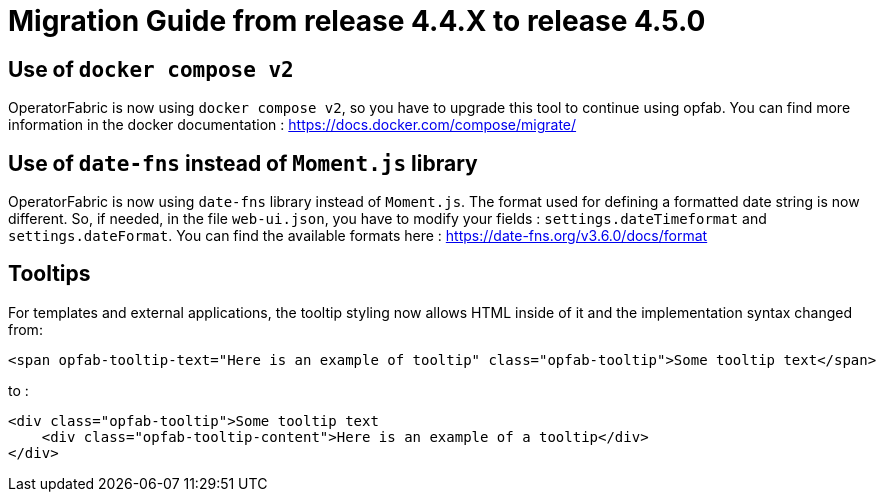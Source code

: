 // Copyright (c) 2024 RTE (http://www.rte-france.com)
// See AUTHORS.txt
// This document is subject to the terms of the Creative Commons Attribution 4.0 International license.
// If a copy of the license was not distributed with this
// file, You can obtain one at https://creativecommons.org/licenses/by/4.0/.
// SPDX-License-Identifier: CC-BY-4.0

= Migration Guide from release 4.4.X to release 4.5.0


== Use of `docker compose v2`

OperatorFabric is now using `docker compose v2`, so you have to upgrade this tool to continue using opfab.
You can find more information in the docker documentation : https://docs.docker.com/compose/migrate/

== Use of `date-fns` instead of `Moment.js` library

OperatorFabric is now using `date-fns` library instead of `Moment.js`. The format used for defining a formatted date string
is now different. So, if needed, in the file `web-ui.json`, you have to modify your fields : `settings.dateTimeformat`
and `settings.dateFormat`. You can find the available formats here : https://date-fns.org/v3.6.0/docs/format

== Tooltips

For templates and external applications, the tooltip styling now allows HTML inside of it and the implementation syntax changed from:

[source,HTML]
----
<span opfab-tooltip-text="Here is an example of tooltip" class="opfab-tooltip">Some tooltip text</span>
----

to :

[source,HTML]
----
<div class="opfab-tooltip">Some tooltip text
    <div class="opfab-tooltip-content">Here is an example of a tooltip</div>
</div>
----

